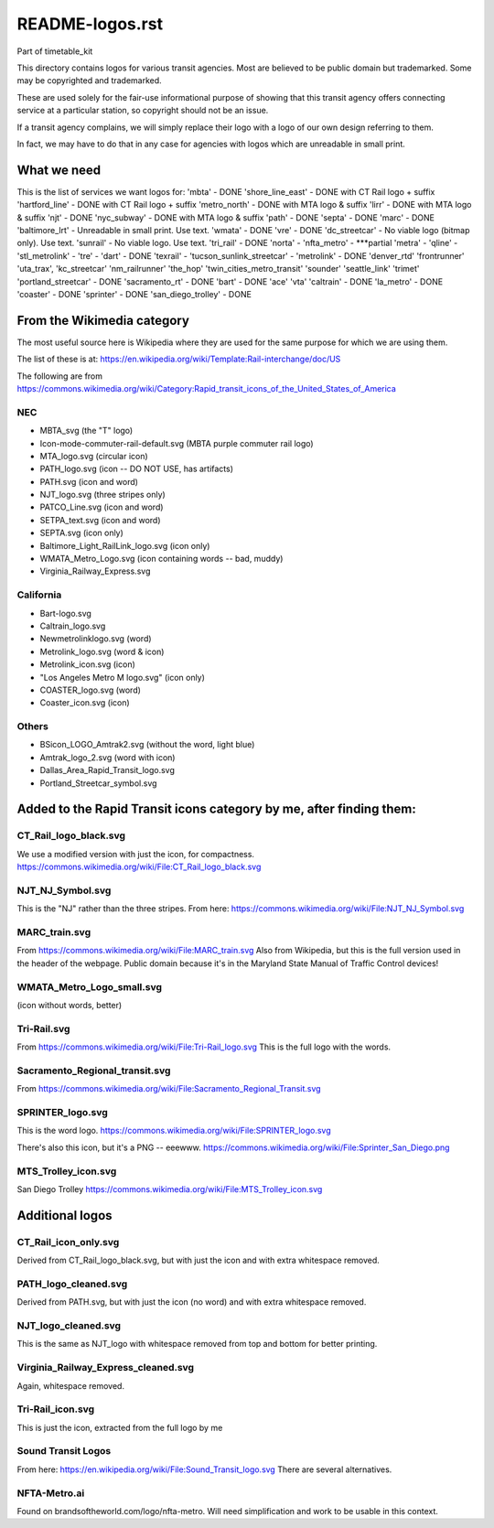 README-logos.rst
******************
Part of timetable_kit

This directory contains logos for various transit agencies.
Most are believed to be public domain but trademarked.
Some may be copyrighted and trademarked.

These are used solely for the fair-use informational purpose of
showing that this transit agency offers connecting service at a
particular station, so copyright should not be an issue.

If a transit agency complains, we will simply replace their 
logo with a logo of our own design referring to them.

In fact, we may have to do that in any case for agencies with logos
which are unreadable in small print.

What we need
=============

This is the list of services we want logos for:
'mbta' - DONE
'shore_line_east' - DONE with CT Rail logo + suffix
'hartford_line' - DONE with CT Rail logo + suffix
'metro_north' - DONE with MTA logo & suffix
'lirr' - DONE with MTA logo & suffix
'njt' - DONE
'nyc_subway' - DONE with MTA logo & suffix
'path' - DONE
'septa' - DONE
'marc' - DONE
'baltimore_lrt' - Unreadable in small print. Use text.
'wmata' - DONE
'vre' - DONE
'dc_streetcar' - No viable logo (bitmap only).  Use text.
'sunrail' - No viable logo.  Use text.
'tri_rail' - DONE
'norta' -
'nfta_metro' - ***partial
'metra' -
'qline' -
'stl_metrolink' -
'tre' -
'dart' - DONE
'texrail' -
'tucson_sunlink_streetcar' -
'metrolink' - DONE
'denver_rtd'
'frontrunner'
'uta_trax', 
'kc_streetcar'
'nm_railrunner'
'the_hop'
'twin_cities_metro_transit'
'sounder'
'seattle_link'
'trimet'
'portland_streetcar' - DONE
'sacramento_rt' - DONE
'bart' - DONE
'ace'
'vta'
'caltrain' - DONE
'la_metro' - DONE
'coaster' - DONE
'sprinter' - DONE
'san_diego_trolley' - DONE

From the Wikimedia category
===========================

The most useful source here is Wikipedia where they are used for the same purpose
for which we are using them.

The list of these is at: https://en.wikipedia.org/wiki/Template:Rail-interchange/doc/US

The following are from https://commons.wikimedia.org/wiki/Category:Rapid_transit_icons_of_the_United_States_of_America

NEC
---

* MBTA_svg (the "T" logo)
* Icon-mode-commuter-rail-default.svg (MBTA purple commuter rail logo)
* MTA_logo.svg (circular icon)
* PATH_logo.svg (icon -- DO NOT USE, has artifacts)
* PATH.svg (icon and word)
* NJT_logo.svg (three stripes only)
* PATCO_Line.svg (icon and word)
* SETPA_text.svg (icon and word)
* SEPTA.svg (icon only)
* Baltimore_Light_RailLink_logo.svg (icon only)
* WMATA_Metro_Logo.svg (icon containing words -- bad, muddy)
* Virginia_Railway_Express.svg

California
----------

* Bart-logo.svg
* Caltrain_logo.svg
* Newmetrolinklogo.svg (word)
* Metrolink_logo.svg (word & icon)
* Metrolink_icon.svg (icon)
* "Los Angeles Metro M logo.svg" (icon only)
* COASTER_logo.svg (word)
* Coaster_icon.svg (icon)

Others
------
* BSicon_LOGO_Amtrak2.svg (without the word, light blue)
* Amtrak_logo_2.svg (word with icon)
* Dallas_Area_Rapid_Transit_logo.svg
* Portland_Streetcar_symbol.svg

Added to the Rapid Transit icons category by me, after finding them:
====================================================================

CT_Rail_logo_black.svg
----------------------
We use a modified version with just the icon, for compactness.
https://commons.wikimedia.org/wiki/File:CT_Rail_logo_black.svg

NJT_NJ_Symbol.svg
-----------------
This is the "NJ" rather than the three stripes.
From here: https://commons.wikimedia.org/wiki/File:NJT_NJ_Symbol.svg


MARC_train.svg
--------------
From https://commons.wikimedia.org/wiki/File:MARC_train.svg
Also from Wikipedia, but this is the full version used in the header of the webpage.
Public domain because it's in the Maryland State Manual of Traffic Control devices!


WMATA_Metro_Logo_small.svg
--------------------------
(icon without words, better)

Tri-Rail.svg
------------
From https://commons.wikimedia.org/wiki/File:Tri-Rail_logo.svg
This is the full logo with the words.



Sacramento_Regional_transit.svg
-------------------------------
From https://commons.wikimedia.org/wiki/File:Sacramento_Regional_Transit.svg


SPRINTER_logo.svg
-----------------
This is the word logo.
https://commons.wikimedia.org/wiki/File:SPRINTER_logo.svg

There's also this icon, but it's a PNG -- eeewww.
https://commons.wikimedia.org/wiki/File:Sprinter_San_Diego.png

MTS_Trolley_icon.svg
--------------------
San Diego Trolley
https://commons.wikimedia.org/wiki/File:MTS_Trolley_icon.svg


Additional logos
================

CT_Rail_icon_only.svg
---------------------
Derived from CT_Rail_logo_black.svg, but with just the icon and with extra whitespace removed.

PATH_logo_cleaned.svg
---------------------
Derived from PATH.svg, but with just the icon (no word) and with extra whitespace removed.

NJT_logo_cleaned.svg
--------------------
This is the same as NJT_logo with whitespace removed from top and bottom for better printing.

Virginia_Railway_Express_cleaned.svg
------------------------------------
Again, whitespace removed.

Tri-Rail_icon.svg
-----------------
This is just the icon, extracted from the full logo by me


Sound Transit Logos
-------------------
From here: https://en.wikipedia.org/wiki/File:Sound_Transit_logo.svg
There are several alternatives.

NFTA-Metro.ai
-------------
Found on brandsoftheworld.com/logo/nfta-metro.
Will need simplification and work to be usable in this context.

